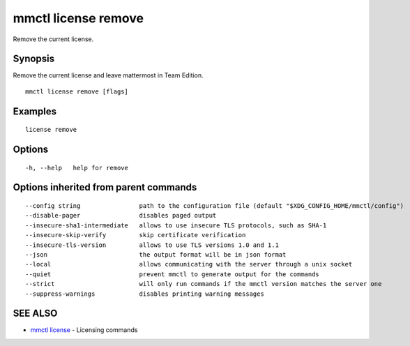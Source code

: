 .. _mmctl_license_remove:

mmctl license remove
--------------------

Remove the current license.

Synopsis
~~~~~~~~


Remove the current license and leave mattermost in Team Edition.

::

  mmctl license remove [flags]

Examples
~~~~~~~~

::

    license remove

Options
~~~~~~~

::

  -h, --help   help for remove

Options inherited from parent commands
~~~~~~~~~~~~~~~~~~~~~~~~~~~~~~~~~~~~~~

::

      --config string                path to the configuration file (default "$XDG_CONFIG_HOME/mmctl/config")
      --disable-pager                disables paged output
      --insecure-sha1-intermediate   allows to use insecure TLS protocols, such as SHA-1
      --insecure-skip-verify         skip certificate verification
      --insecure-tls-version         allows to use TLS versions 1.0 and 1.1
      --json                         the output format will be in json format
      --local                        allows communicating with the server through a unix socket
      --quiet                        prevent mmctl to generate output for the commands
      --strict                       will only run commands if the mmctl version matches the server one
      --suppress-warnings            disables printing warning messages

SEE ALSO
~~~~~~~~

* `mmctl license <mmctl_license.rst>`_ 	 - Licensing commands

